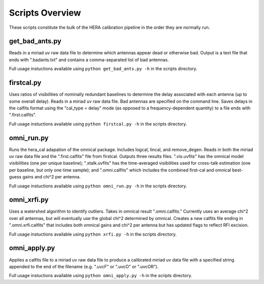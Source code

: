 Scripts Overview
===============
These scripts constitute the bulk of the HERA calibration pipeline in the order they are normally run.


get_bad_ants.py
---------------
Reads in a miriad uv raw data file to determine which antennas appear dead or otherwise bad. Output is a text file that ends with ".badants.txt" and contains a comma-separated list of bad antennas.

Full usage instuctions available using ``python get_bad_ants.py -h`` in the scripts directory.


firstcal.py
---------------
Uses ratios of visibilities of nominally redundant baselines to determine the delay associated with each antenna (up to some overall delay). Reads in a miriad uv raw data file. Bad antennas are specified on the command line. Saves delays in the calfits format using the "cal_type = delay" mode (as opposed to a frequency-dependent quantity) to a file ends with ".first.calfits".

Full usage instuctions available using ``python firstcal.py -h`` in the scripts directory.

omni_run.py
---------------
Runs the hera_cal adapation of the omnical package. Includes logcal, lincal, and remove_degen. Reads in both the miriad uv raw data file and the ".first.calfits" file from firstcal. Outputs three results files. ".vis.uvfits" has the omnical model visibilities (one per unique baseline); ".xtalk.uvfits" has the time-averaged visibilities used for cross-talk estimation (one per baseline, but only one time sample); and ".omni.calfits" which includes the combined first-cal and omnical best-guess gains and chi^2 per antenna.

Full usage instuctions available using ``python omni_run.py -h`` in the scripts directory.

omni_xrfi.py
---------------
Uses a watershed algorithm to identify outliers. Takes in omnical result ".omni.calfits." Currently uses an average chi^2 over all antennas, but will eventually use the global chi^2 determined by omnical. Creates a new calfits file ending in ".omni.xrfi.calfits" that includes both omnical gains and chi^2 per antenna but has updated flags to reflect RFI excision.

Full usage instuctions available using ``python xrfi.py -h`` in the scripts directory.

omni_apply.py
---------------
Applies a calfits file to a miriad uv raw data file to produce a calibrated miriad uv data file with a specified string appended to the end of the filename (e.g. ".uvcF" or ".uvcO" or ".uvcOR").

Full usage instuctions available using ``python omni_apply.py -h`` in the scripts directory.
